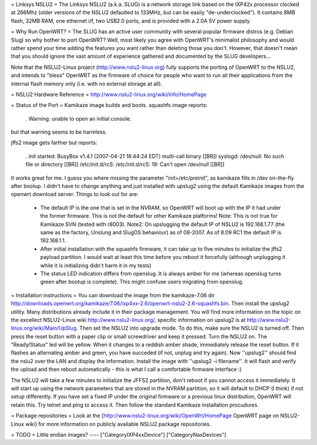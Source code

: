 = Linksys NSLU2 =
The Linksys NSLU2 (a.k.a. SLUG) is a network storage link based on the IXP42x processor clocked at 266Mhz (older versions of the NSLU2 defaulted to 133MHz, but can be easily "de-underclocked"). It contains 8MB flash, 32MB RAM, one ethernet i/f, two USB2.0 ports, and is provided with a 2.0A 5V power supply.

= Why Run OpenWRT? =
The SLUG has an active user community with several popular firmware distros (e.g. Debian Slug) so why bother to port OpenWRT? Well, most likely you agree with OpenWRT's minimalist philosophy and would rather spend your time adding the features you want rather than deleting those you don't. However, that doesn't mean that you should ignore the vast amount of experience gathered and documented by the SLUG developers...

Note that the NSLU2-Linux project (http://www.nslu2-linux.org) fully supports the porting of OpenWRT to the NSLU2, and intends to "bless" OpenWRT as the firmware of choice for people who want to run all their applications from the internal flash memory only (i.e. with no external storage at all).

= NSLU2 Hardware Reference =
http://www.nslu2-linux.org/wiki/Info/HomePage

= Status of the Port =
Kamikaze image builds and boots. squashfs image reports:

 . Warning: unable to open an initial console.
but that warning seems to be harmless.

jffs2 image gets farther but reports:

 . init started: BusyBox v1.4.1 (2007-04-21 18:44:24 EDT) multi-call binary [[BR]] syslogd: /dev/null: No such file or directory [[BR]] /etc/init.d/rcS: /etc/init.d/rcS: 19: Can't open /dev/null [[BR]]
It works great for me. I guess you where missing the parameter "init=/etc/preinit", as kamikaze fills in /dev on-the-fly after bootup. I didn't have to change anything and just installed with upslug2 using the default Kamikaze images from the openwrt download server. Things to look out for are:

 * The default IP is the one that is set in the NVRAM, so OpenWRT will boot up with the IP it had under the former firmware. This is not the default for other Kamikaze platforms! Note: This is not true for Kamikaze SVN (tested with r8003). Note2: On upslugging the default IP of NSLU2 is 192.168.1.77 (the same as the factory, Unslung and SlugOS behaviour) as of 08-2007. As of 8.09 RC1 the default IP is 192.168.1.1.
 * After initial installation with the squashfs firmware, it can take up to five minutes to initialize the jffs2 payload partition. I would wait at least this time before you reboot it forcefully (although unplugging it while it is initializing didn't harm it in my tests)
 * The status LED indication differs from openslug. It is always amber for me (whereas openslug turns green after bootup is complete). This might confuse users migrating from openslug.
= Installation instructions =
You can download the image from the kamikaze-7.06 dir http://downloads.openwrt.org/kamikaze/7.06/ixp4xx-2.6/openwrt-nslu2-2.6-squashfs.bin. Then install the upslug2 utility. Many distributions already include it in their package management. You will find more information on the topic on the excellect NSLU2-Linux wiki http://www.nslu2-linux.org/, specific information on upslug2 is at http://www.nslu2-linux.org/wiki/Main/UpSlug. Then set the NSLU2 into upgrade mode. To do this, make sure the NSLU2 is turned off. Then press the reset button with a paper clip or small screwdriver and keep it pressed. Turn the NSLU2 on. The "Ready/Status" led will be yellow. When it changes to a reddish amber shade, immediately release the reset button. If it flashes an alternating amber and green, you have succeded (if not, unplug and try again). Now ''upslug2'' should find the nslu2 over the LAN and display the information. Install the image with ''upslug2 -i filename''. It will flash and verify the upload and then reboot automatically - this is what I call a comfortable firmware interface :)

The NSLU2 will take a few minutes to initialize the JFFS2 partition, don't reboot if you cannot access it immediately. It will start up using the network parameters that are stored in the NVRAM partition, so it will default to DHCP (I think) if not setup differently. If you have set a fixed IP under the original firmware or a previous linux distribution, OpenWRT will retain this. Try telnet and ping to access it. Then follow the standard Kamikaze installation procudures.

= Package repositories =
Look at the [http://www.nslu2-linux.org/wiki/OpenWrt/HomePage OpenWRT page on NSLU2-Linux wiki] for more information on publicly available NSLU2 package repositories.

= TODO =
Little endian images?
----
["CategoryIXP4xxDevice"]
["CategoryNasDevices"]
